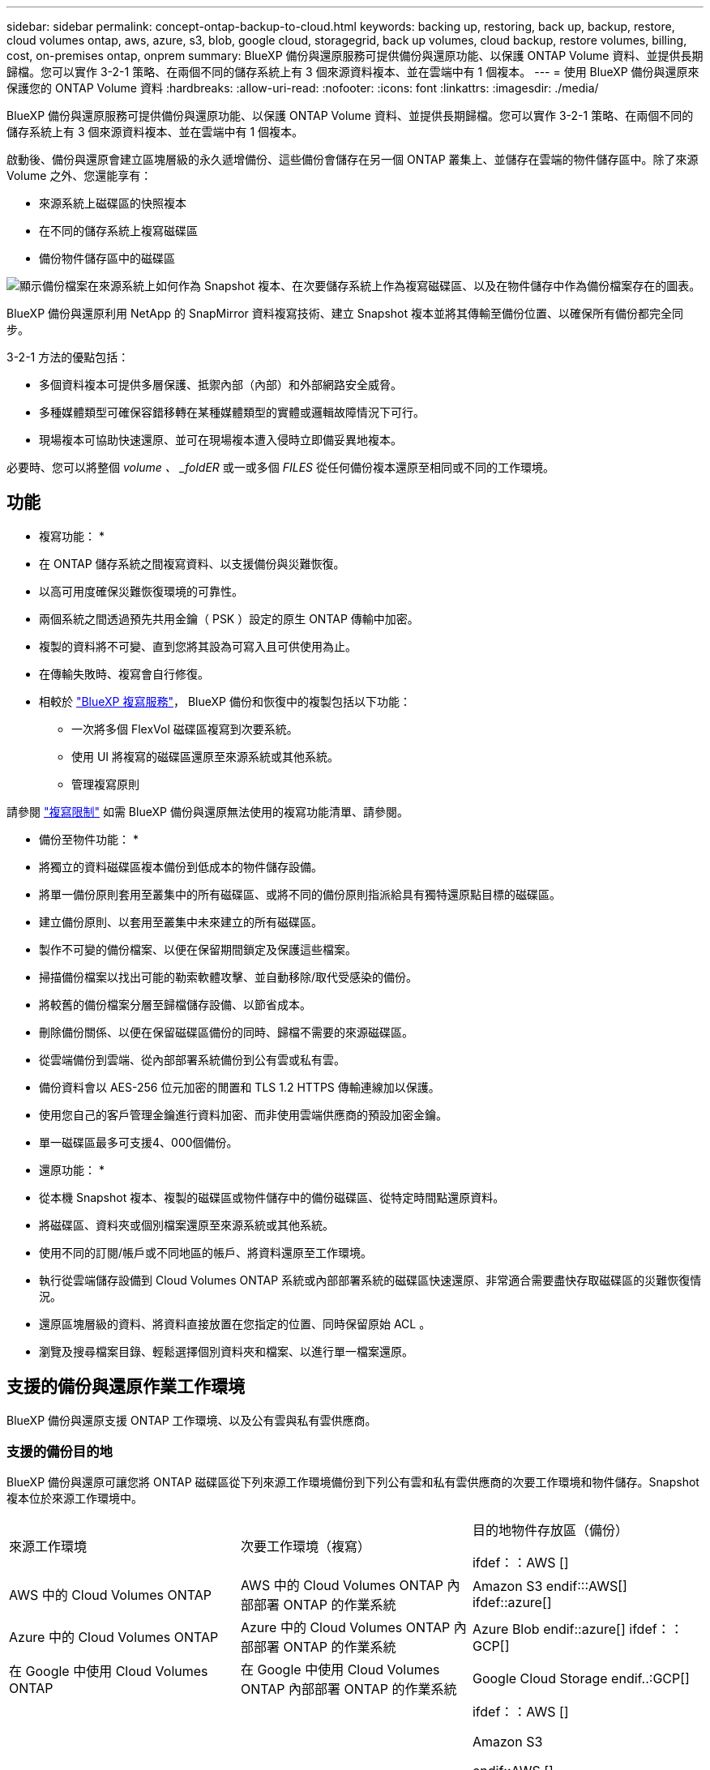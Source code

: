 ---
sidebar: sidebar 
permalink: concept-ontap-backup-to-cloud.html 
keywords: backing up, restoring, back up, backup, restore, cloud volumes ontap, aws, azure, s3, blob, google cloud, storagegrid, back up volumes, cloud backup, restore volumes, billing, cost, on-premises ontap, onprem 
summary: BlueXP 備份與還原服務可提供備份與還原功能、以保護 ONTAP Volume 資料、並提供長期歸檔。您可以實作 3-2-1 策略、在兩個不同的儲存系統上有 3 個來源資料複本、並在雲端中有 1 個複本。 
---
= 使用 BlueXP 備份與還原來保護您的 ONTAP Volume 資料
:hardbreaks:
:allow-uri-read: 
:nofooter: 
:icons: font
:linkattrs: 
:imagesdir: ./media/


[role="lead"]
BlueXP 備份與還原服務可提供備份與還原功能、以保護 ONTAP Volume 資料、並提供長期歸檔。您可以實作 3-2-1 策略、在兩個不同的儲存系統上有 3 個來源資料複本、並在雲端中有 1 個複本。

啟動後、備份與還原會建立區塊層級的永久遞增備份、這些備份會儲存在另一個 ONTAP 叢集上、並儲存在雲端的物件儲存區中。除了來源 Volume 之外、您還能享有：

* 來源系統上磁碟區的快照複本
* 在不同的儲存系統上複寫磁碟區
* 備份物件儲存區中的磁碟區


image:diagram-321-overview-mkt.png["顯示備份檔案在來源系統上如何作為 Snapshot 複本、在次要儲存系統上作為複寫磁碟區、以及在物件儲存中作為備份檔案存在的圖表。"]

BlueXP 備份與還原利用 NetApp 的 SnapMirror 資料複寫技術、建立 Snapshot 複本並將其傳輸至備份位置、以確保所有備份都完全同步。

3-2-1 方法的優點包括：

* 多個資料複本可提供多層保護、抵禦內部（內部）和外部網路安全威脅。
* 多種媒體類型可確保容錯移轉在某種媒體類型的實體或邏輯故障情況下可行。
* 現場複本可協助快速還原、並可在現場複本遭入侵時立即備妥異地複本。


必要時、您可以將整個 _volume 、 _foldER_ 或一或多個 _FILES_ 從任何備份複本還原至相同或不同的工作環境。



== 功能

* 複寫功能： *

* 在 ONTAP 儲存系統之間複寫資料、以支援備份與災難恢復。
* 以高可用度確保災難恢復環境的可靠性。
* 兩個系統之間透過預先共用金鑰（ PSK ）設定的原生 ONTAP 傳輸中加密。
* 複製的資料將不可變、直到您將其設為可寫入且可供使用為止。
* 在傳輸失敗時、複寫會自行修復。
* 相較於 https://docs.netapp.com/us-en/bluexp-replication/index.html["BlueXP 複寫服務"^]， BlueXP 備份和恢復中的複製包括以下功能：
+
** 一次將多個 FlexVol 磁碟區複寫到次要系統。
** 使用 UI 將複寫的磁碟區還原至來源系統或其他系統。
** 管理複寫原則




請參閱 link:reference-limitations.html#replication-limitations["複寫限制"] 如需 BlueXP 備份與還原無法使用的複寫功能清單、請參閱。

* 備份至物件功能： *

* 將獨立的資料磁碟區複本備份到低成本的物件儲存設備。
* 將單一備份原則套用至叢集中的所有磁碟區、或將不同的備份原則指派給具有獨特還原點目標的磁碟區。
* 建立備份原則、以套用至叢集中未來建立的所有磁碟區。
* 製作不可變的備份檔案、以便在保留期間鎖定及保護這些檔案。
* 掃描備份檔案以找出可能的勒索軟體攻擊、並自動移除/取代受感染的備份。
* 將較舊的備份檔案分層至歸檔儲存設備、以節省成本。
* 刪除備份關係、以便在保留磁碟區備份的同時、歸檔不需要的來源磁碟區。
* 從雲端備份到雲端、從內部部署系統備份到公有雲或私有雲。
* 備份資料會以 AES-256 位元加密的閒置和 TLS 1.2 HTTPS 傳輸連線加以保護。
* 使用您自己的客戶管理金鑰進行資料加密、而非使用雲端供應商的預設加密金鑰。
* 單一磁碟區最多可支援4、000個備份。


* 還原功能： *

* 從本機 Snapshot 複本、複製的磁碟區或物件儲存中的備份磁碟區、從特定時間點還原資料。
* 將磁碟區、資料夾或個別檔案還原至來源系統或其他系統。
* 使用不同的訂閱/帳戶或不同地區的帳戶、將資料還原至工作環境。
* 執行從雲端儲存設備到 Cloud Volumes ONTAP 系統或內部部署系統的磁碟區快速還原、非常適合需要盡快存取磁碟區的災難恢復情況。
* 還原區塊層級的資料、將資料直接放置在您指定的位置、同時保留原始 ACL 。
* 瀏覽及搜尋檔案目錄、輕鬆選擇個別資料夾和檔案、以進行單一檔案還原。




== 支援的備份與還原作業工作環境

BlueXP 備份與還原支援 ONTAP 工作環境、以及公有雲與私有雲供應商。



=== 支援的備份目的地

BlueXP 備份與還原可讓您將 ONTAP 磁碟區從下列來源工作環境備份到下列公有雲和私有雲供應商的次要工作環境和物件儲存。Snapshot 複本位於來源工作環境中。

[cols="33,33,33"]
|===
| 來源工作環境 | 次要工作環境（複寫） | 目的地物件存放區（備份）


ifdef：：AWS [] 


| AWS 中的 Cloud Volumes ONTAP | AWS 中的 Cloud Volumes ONTAP
內部部署 ONTAP 的作業系統 | Amazon S3 endif:::AWS[] ifdef::azure[] 


| Azure 中的 Cloud Volumes ONTAP | Azure 中的 Cloud Volumes ONTAP
內部部署 ONTAP 的作業系統 | Azure Blob endif::azure[] ifdef：：GCP[] 


| 在 Google 中使用 Cloud Volumes ONTAP | 在 Google 中使用 Cloud Volumes ONTAP
內部部署 ONTAP 的作業系統 | Google Cloud Storage endif..:GCP[] 


| 內部部署 ONTAP 的作業系統 | Cloud Volumes ONTAP
內部部署 ONTAP 的作業系統 | ifdef：：AWS []

Amazon S3

endif::AWS []


ifdef：：azure[]

Azure Blob

endif::azure[]


ifdef ：： GCP[]

Google Cloud Storage

endif::GCP[]

NetApp StorageGRID
SS3 ONTAP 
|===


=== 支援的還原目的地

您可以將 ONTAP 資料從位於次要工作環境（複寫磁碟區）或物件儲存（備份檔案）中的備份檔案還原至下列工作環境。Snapshot 複本位於來源工作環境中、只能還原至相同的系統。

[cols="33,33,33"]
|===
2+| 備份檔案位置 | 目的地工作環境 


| * 物件存放區（備份） * | * 次系統（複寫） * | ifdef::aws[] 


| Amazon S3 | AWS 中的 Cloud Volumes ONTAP
內部部署 ONTAP 的作業系統 | AWS內部部署的不全系統endif::AWS [] ifdef:azure[] Cloud Volumes ONTAP ONTAP 


| Azure Blob | Azure 中的 Cloud Volumes ONTAP
內部部署 ONTAP 的作業系統 | Azure內部部署的系統中的資料：：azure[] ifdef：：Cloud Volumes ONTAP ONTAP GCP[] 


| Google Cloud Storage | 在 Google 中使用 Cloud Volumes ONTAP
內部部署 ONTAP 的作業系統 | 在Google內部部署中的系統資訊：Cloud Volumes ONTAP ONTAP GCP[] 


| NetApp StorageGRID | 內部部署 ONTAP 的作業系統
Cloud Volumes ONTAP | 內部部署 ONTAP 的作業系統 


| SS3 ONTAP | 內部部署 ONTAP 的作業系統
Cloud Volumes ONTAP | 內部部署 ONTAP 的作業系統 
|===
請注意、「內部部署ONTAP 的功能系統」的參考資料包括FAS 了功能性的功能、包括了功能性的功能、包括了功能性的功能、AFF 功能性的功能、以及ONTAP Select 功能



== 支援的磁碟區

BlueXP 備份與還原支援下列類型的磁碟區：

* 可讀寫的磁碟區FlexVol
* 不含更新版本的ONTAP FlexGroup
* 《企業版》（需使用更新版本的版本）SnapLock ONTAP
* SnapLock Compliance Volume （需要 ONTAP 9.14 或更新版本）
* SnapMirror資料保護（DP）目的地磁碟區


請參閱的章節 link:reference-limitations.html#backup-to-object-limitations["備份與還原限制"] 以瞭解其他需求與限制。



== 成本

使用 BlueXP 備份與還原搭配 ONTAP 系統的相關成本有兩種類型：資源費用與服務費用。這兩項費用都是用於備份至服務的物件部分。

建立 Snapshot 複本或複寫磁碟區不需付費、但儲存 Snapshot 複本和複寫磁碟區所需的磁碟空間除外。

* 資源費用 *

資源費用會支付給雲端供應商、用於物件儲存容量、以及將備份檔案寫入和讀取至雲端。

* 對於備份至物件儲存、您需要支付雲端供應商的物件儲存成本。
+
由於 BlueXP 備份與還原可保留來源 Volume 的儲存效率、因此您必須支付雲端供應商的物件儲存成本、以獲得資料後的 ONTAP 效率（在套用重複資料刪除與壓縮之後、資料量會減少）。

* 若要使用「搜尋與還原」還原資料、某些資源會由您的雲端供應商進行資源配置、而且每個TiB的成本會與搜尋要求所掃描的資料量有關。（瀏覽與還原不需要這些資源。）
+
ifdef::aws[]

+
** 在AWS中、 https://aws.amazon.com/athena/faqs/["Amazon Athena"^] 和 https://aws.amazon.com/glue/faqs/["AWS黏著劑"^] 資源部署在新的S3儲存區。
+
endif::aws[]



+
ifdef::azure[]

+
** 在Azure中 https://azure.microsoft.com/en-us/services/synapse-analytics/?&ef_id=EAIaIQobChMI46_bxcWZ-QIVjtiGCh2CfwCsEAAYASAAEgKwjvD_BwE:G:s&OCID=AIDcmm5edswduu_SEM_EAIaIQobChMI46_bxcWZ-QIVjtiGCh2CfwCsEAAYASAAEgKwjvD_BwE:G:s&gclid=EAIaIQobChMI46_bxcWZ-QIVjtiGCh2CfwCsEAAYASAAEgKwjvD_BwE["Azure Synapse工作區"^] 和 https://azure.microsoft.com/en-us/services/storage/data-lake-storage/?&ef_id=EAIaIQobChMIuYz0qsaZ-QIVUDizAB1EmACvEAAYASAAEgJH5fD_BwE:G:s&OCID=AIDcmm5edswduu_SEM_EAIaIQobChMIuYz0qsaZ-QIVUDizAB1EmACvEAAYASAAEgJH5fD_BwE:G:s&gclid=EAIaIQobChMIuYz0qsaZ-QIVUDizAB1EmACvEAAYASAAEgJH5fD_BwE["Azure Data Lake儲存設備"^] 可在您的儲存帳戶中進行資源配置、以儲存及分析您的資料。
+
endif::azure[]





ifdef::gcp[]

* 在Google中、部署了新的儲存庫、以及 https://cloud.google.com/bigquery["Google Cloud BigQuery服務"^] 在帳戶/專案層級上進行資源配置。


endif::gcp[]

* 如果您計畫從已移至歸檔物件儲存區的備份檔案還原 Volume 資料、則雲端供應商會收取額外的每 GiB 擷取費用和每項要求費用。
* 如果您計畫在還原磁碟區資料的過程中掃描備份檔案以取得勒索軟體（如果您已為雲端備份啟用 DataLock 和勒索軟體保護功能）、那麼您也會從雲端供應商處獲得額外的出口成本。


* 服務費用 *

服務費用是支付給 NetApp 的、同時涵蓋 _ 建立 _ 備份到物件儲存設備的成本、以及 _ 還原 _ 磁碟區或檔案的成本。您只需支付物件儲存中所保護的資料、這是由備份到物件儲存的 ONTAP 磁碟區的來源邏輯使用容量（ _ 之前 _ ONTAP 效率）所計算得出。此容量也稱為前端TB（FTB）。

有三種方式可以支付備份服務的費用。第一個選項是向雲端供應商訂閱、讓您每月付費。第二種選擇是取得年度合約。第三種選擇是直接向NetApp購買授權。閱讀 <<授權,授權>> 章節以取得詳細資料。



== 授權

BlueXP 備份與還原功能適用於下列使用模式：

* * BYOL*：向NetApp購買的授權、可與任何雲端供應商搭配使用。
* * PAYGO*：每小時向雲端供應商的市場訂購一次。
* *年度*：雲端供應商市場的年度合約。


備份授權僅適用於從物件儲存設備進行備份與還原。建立 Snapshot 複本和複寫磁碟區不需要授權。



=== 請自帶授權

BYOL 以 1 TiB 為單位、以條款為基礎（ 1 、 2 或 3 年） _ 和 _ 容量為基礎。您向NetApp支付一段時間使用服務費用、例如1年、如果容量上限為10 TiB。

您會在 BlueXP 數位錢包頁面中輸入序號、以啟用服務。達到任一限制時、您都需要續約授權。備份BYOL授權適用於與相關聯的所有來源系統 https://docs.netapp.com/us-en/bluexp-setup-admin/concept-netapp-accounts.html["BlueXP帳戶"^]。

link:task-licensing-cloud-backup.html#use-a-bluexp-backup-and-recovery-byol-license["瞭解如何管理BYOL授權"]。



=== 隨用隨付訂閱

BlueXP 備份與還原以隨用隨付模式提供消費型授權。透過雲端供應商的市場訂閱之後、您只需支付每GiB的備份資料費用、無需預付任何款項。您的雲端供應商會透過每月帳單向您收費。

link:task-licensing-cloud-backup.html#use-a-bluexp-backup-and-recovery-paygo-subscription["瞭解如何設定隨用隨付訂閱"]。

請注意、當您初次訂閱PAYGO時、即可享有30天的免費試用期。



=== 年度合約

ifdef::aws[]

使用 AWS 時、每年有兩份合約可供 1 、 2 或 3 年期使用：

* 「雲端備份」計畫、可讓您備份Cloud Volumes ONTAP 內部部署ONTAP 的支援資料。
* 「 CVO 專業人員」計畫、可讓您將 Cloud Volumes ONTAP 和 BlueXP 備份與還原作業結合在一起。這包括Cloud Volumes ONTAP 不受限制地備份此授權所收取的所有數量（備份容量不計入授權）。


endif::aws[]

ifdef::azure[]

使用 Azure 時、我們提供兩份年度合約、期限為 1 、 2 或 3 年：

* 「雲端備份」計畫、可讓您備份Cloud Volumes ONTAP 內部部署ONTAP 的支援資料。
* 「 CVO 專業人員」計畫、可讓您將 Cloud Volumes ONTAP 和 BlueXP 備份與還原作業結合在一起。這包括Cloud Volumes ONTAP 不受限制地備份此授權所收取的所有數量（備份容量不計入授權）。


endif::azure[]

ifdef::gcp[]

使用 GCP 時、您可以向 NetApp 申請私人優惠、然後在 BlueXP 備份與恢復啟動期間從 Google Cloud Marketplace 訂閱時、選擇方案。

endif::gcp[]

link:task-licensing-cloud-backup.html#use-an-annual-contract["瞭解如何設定年度合約"]。



== BlueXP 備份與還原的運作方式

當您在 Cloud Volumes ONTAP 或內部部署 ONTAP 系統上啟用 BlueXP 備份與還原時、服務會執行資料的完整備份。在初始備份之後、所有其他備份都是遞增的、這表示只會備份變更的區塊和新的區塊。如此可將網路流量維持在最低。備份至物件儲存設備是建立在的上方 https://docs.netapp.com/us-en/ontap/concepts/snapmirror-cloud-backups-object-store-concept.html["NetApp SnapMirror雲端技術"^]。


CAUTION: 直接從雲端供應商環境執行的任何管理或變更雲端備份檔案的動作、都可能損毀檔案、導致組態不受支援。

下圖顯示每個元件之間的關係：

image:diagram-backup-recovery-general.png["顯示 BlueXP 備份與還原如何與來源系統上的磁碟區、以及複寫磁碟區和備份檔案所在的次要儲存系統和目的地物件儲存區進行通訊的圖表。"]

此圖顯示正在複寫到 Cloud Volumes ONTAP 系統的磁碟區、但也可以將磁碟區複寫到內部部署的 ONTAP 系統。



=== 備份所在位置

根據備份類型、備份位於不同位置：

* _Snapshot copies _ 位於來源工作環境中的來源磁碟區上。
* _ 複寫磁碟區 _ 位於次要儲存系統 - Cloud Volumes ONTAP 或內部部署 ONTAP 系統。
* 備份複本 _ 儲存在 BlueXP 在雲端帳戶中建立的物件存放區中。每個叢集/工作環境都有一個物件存放區、而BlueXP會將物件存放區命名如下：「NetApp-backup-clusteruuid」。請勿刪除此物件存放區。


ifdef::aws[]

+
** 在 AWS 中、 BlueXP 會啟用 https://docs.aws.amazon.com/AmazonS3/latest/dev/access-control-block-public-access.html["Amazon S3 封鎖公共存取功能"^] 在 S3 儲存桶上。

endif::aws[]

ifdef::azure[]

+
** 在 Azure 中、 BlueXP 使用新的或現有的資源群組、並在 Blob 容器中設有儲存帳戶。藍圖 https://docs.microsoft.com/en-us/azure/storage/blobs/anonymous-read-access-prevent["封鎖對Blob資料的公開存取"] 依預設。

endif::azure[]

ifdef::gcp[]

+
** 在 GCP 中、 BlueXP 使用一個新的或現有的專案、其中有 Google Cloud Storage 貯體的儲存帳戶。

endif::gcp[]

+
** 在 StorageGRID 中、 BlueXP 使用現有的 S3 儲存區租戶帳戶。

+
** 在 ONTAP S3 中、 BlueXP 使用現有的使用者帳戶來處理 S3 儲存區。

如果您想要在未來變更叢集的目的地物件存放區、則必須進行變更 link:task-manage-backups-ontap.html#unregistering-bluexp-backup-and-recovery-for-a-working-environment["取消註冊工作環境的 BlueXP 備份與還原"^]然後使用新的雲端供應商資訊來啟用 BlueXP 備份與還原。



=== 可自訂的備份排程和保留設定

當您為工作環境啟用 BlueXP 備份與還原時、您最初選取的所有磁碟區都會使用您選取的原則進行備份。您可以為 Snapshot 複本、複寫的磁碟區和備份檔案選取個別的原則。如果您想要將不同的備份原則指派給具有不同恢復點目標（ RPO ）的特定磁碟區、您可以為該叢集建立其他原則、並在 BlueXP 備份與還原啟動之後、將這些原則指派給其他磁碟區。

您可以選擇每小時、每日、每週、每月及每年備份所有磁碟區的組合。若要備份至物件、您也可以選擇系統定義的其中一項原則、提供 3 個月、 1 年及 7 年的備份與保留。您在叢集上使用ONTAP 「支援系統管理程式」或ONTAP 「支援服務」CLI建立的備份保護原則也會顯示為選項。這包括使用自訂SnapMirror標籤建立的原則。


NOTE: 套用至磁碟區的 Snapshot 原則必須有您在複寫原則和備份至物件原則中使用的其中一個標籤。如果找不到相符的標籤、則不會建立備份檔案。例如、如果您想要建立「每週」複寫的磁碟區和備份檔案、則必須使用「 Snapshot 」原則來建立「每週」 Snapshot 複本。

一旦您達到某個類別或間隔的備份數量上限、舊備份就會移除、因此您永遠都能擁有最新的備份（因此過時的備份不會繼續佔用空間）。

請參閱 link:concept-cloud-backup-policies.html#backup-schedules["備份排程"^] 如需可用排程選項的詳細資訊、請參閱。

請注意、您可以 link:task-manage-backups-ontap.html#creating-a-manual-volume-backup-at-any-time["建立磁碟區的隨需備份"] 除了從排程備份所建立的備份檔案之外、您也可以隨時從備份儀表板取得這些檔案。


TIP: 資料保護磁碟區備份的保留期間與來源SnapMirror關係中所定義的相同。如果需要、您可以使用 API 進行變更。



=== 備份檔案保護設定

如果您的叢集使用的是 ONTAP 9.11.1 或更新版本、您可以保護物件儲存設備中的備份、避免遭到刪除和勒索軟體攻擊。每個備份原則都提供_DataLock和勒索軟體Protection的區段、可在特定時間段（_保留期間_）內套用至備份檔案。

* _DataLock_可保護您的備份檔案、避免遭到修改或刪除。
* _勒索 軟體保護_會掃描您的備份檔案、尋找建立備份檔案時、以及從備份檔案還原資料時、勒索軟體攻擊的證據。


預設會啟用排程的勒索軟體保護掃描。掃描頻率的預設設定為 7 天。只有最新的 Snapshot 複本才會執行掃描。您可以停用排程掃描、以降低成本。您可以使用「進階設定」頁面上的選項、在最新的 Snapshot 複本上啟用或停用排程的勒索軟體掃描。如果啟用、預設會每週執行掃描。您可以將排程變更為天或週、或停用、節省成本。

備份保留期間與備份排程保留期間相同、加上14天。例如、使用_5_份複本的每週備份會鎖定每個備份檔案5週。_每月_備份加上_6_份複本、將會鎖定每個備份檔案6個月。

當您的備份目的地是Amazon S3、Azure Blob或NetApp StorageGRID 時、目前可提供支援。其他儲存供應商目的地將會新增至未來版本。

如需詳細資訊、請參閱以下資訊：

* link:concept-cloud-backup-policies.html#datalock-and-ransomware-protection["DataLock 和勒索軟體保護的運作方式"]。
* link:manage-backup-settings-ontap.html["如何在「進階設定」頁面中更新勒索軟體保護選項"]。



TIP: 如果您要將備份分層至歸檔儲存設備、則無法啟用DataLock。



=== 舊備份檔案的歸檔儲存設備

使用特定雲端儲存設備時、您可以在一定天數後、將舊的備份檔案移至較便宜的儲存類別/存取層。您也可以選擇立即將備份檔案傳送至歸檔儲存設備、而無需寫入標準雲端儲存設備。請注意、如果您已啟用DataLock、則無法使用歸檔儲存設備。

ifdef::aws[]

* 在AWS中、備份是從_Standard_儲存類別開始、30天後轉換至_Standard-in頻繁 存取_儲存類別。
+
如果您的叢集使用的是 ONTAP 9.10.1 或更新版本、您可以選擇在特定天數後、將舊備份分層儲存至 BlueXP 備份與還原 UI 中的 _S3 Glacier 或 _S3 Glacier Deep Archive_ 儲存設備、以進一步最佳化成本。 link:reference-aws-backup-tiers.html["深入瞭解AWS歸檔儲存設備"^]。



endif::aws[]

ifdef::azure[]

* 在Azure中、備份會與_cool存取層建立關聯。
+
如果您的叢集使用的是 ONTAP 9.10.1 或更新版本、您可以選擇在特定天數後、將舊備份分層儲存至 BlueXP 備份與還原 UI 中的 _Azure Archive_ 儲存設備、以進一步最佳化成本。 link:reference-azure-backup-tiers.html["深入瞭解Azure歸檔儲存設備"^]。



endif::azure[]

ifdef::gcp[]

* 在 GCP 中、備份會與 _Standard_ 儲存類別相關聯。
+
如果您的叢集使用的是 ONTAP 9.12.1 或更新版本、您可以選擇在特定天數後、將舊備份分層儲存至 BlueXP 備份與還原 UI 中的 _Archive_ 儲存設備、以進一步最佳化成本。 link:reference-google-backup-tiers.html["深入瞭解Google歸檔儲存設備"^]。



endif::gcp[]

* 在本產品中、備份會與_Standard_儲存類別相關聯。StorageGRID
+
如果您的內部叢集使用ONTAP 的是更新版本的版本號、StorageGRID 而您的支援系統使用的是11.4或更新版本、您可以在特定天數後、將舊版備份檔案歸檔至公有雲歸檔儲存設備。目前支援AWS S3 Glacier / S3 Glacier Deep歸檔或Azure歸檔儲存層。 link:task-backup-onprem-private-cloud.html#preparing-to-archive-older-backup-files-to-public-cloud-storage["深入瞭解StorageGRID 如何從還原歸檔備份檔案"^]。



請參閱 link:concept-cloud-backup-policies.html#archival-storage-settings["歸檔儲存設定"] 如需更多有關歸檔較舊備份檔案的詳細資訊、



== 分層原則考量FabricPool

當您要備份的磁碟區位於 FabricPool Aggregate 上、且該磁碟區具有指派的分層原則（而非）時、您需要注意某些事項 `none`：

* FabricPool階層式磁碟區的第一次備份需要讀取所有本機和所有階層式資料（從物件存放區）。備份作業不會「重新加熱」物件儲存中的冷資料階層。
+
這項作業可能會導致一次性增加從雲端供應商讀取資料的成本。

+
** 後續的備份是遞增的、不會產生這種影響。
** 如果在最初建立磁碟區時、將分層原則指派給該磁碟區、您將不會看到此問題。


* 在指派之前、請先考慮備份的影響 `all` 將原則分層到磁碟區。由於資料會立即分層、因此 BlueXP 備份與還原會從雲端層讀取資料、而非從本機層讀取資料。由於並行備份作業會共用通往雲端物件存放區的網路連結、因此如果網路資源飽和、可能會導致效能降低。在這種情況下、您可能想要主動設定多個網路介面（LIF）、以降低這類網路飽和程度。

